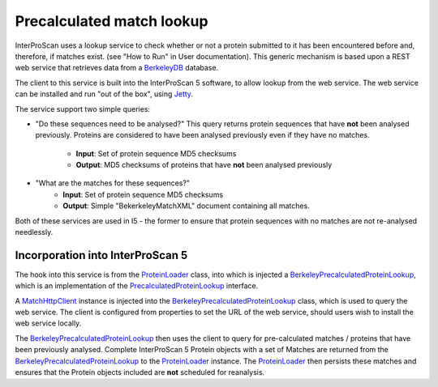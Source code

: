 Precalculated match lookup
==========================

InterProScan uses a lookup service to check whether or not a protein
submitted to it has been encountered before and, therefore, if matches
exist. (see "How to Run" in User documentation). This generic mechanism
is based upon a REST web service that retrieves data from a
`BerkeleyDB <http://en.wikipedia.org/wiki/Berkeley_DB>`__ database.

The client to this service is built into the InterProScan 5 software, to
allow lookup from the web service. The web service can be installed and
run "out of the box", using
`Jetty <http://jetty.codehaus.org/jetty/>`__.

The service support two simple queries:

- "Do these sequences need to be analysed?" This query returns protein sequences that have **not**
  been analysed previously. Proteins are considered to have been analysed
  previously even if they have no matches.
    - **Input**: Set of protein sequence MD5 checksums
    - **Output**: MD5 checksums of proteins that have **not** been analysed previously

- "What are the matches for these sequences?"
    - **Input**: Set of protein sequence MD5 checksums
    - **Output**: Simple "BekerkeleyMatchXML" document containing all matches.

Both of these services are used in I5 - the former to ensure that
protein sequences with no matches are not re-analysed needlessly.

Incorporation into InterProScan 5
---------------------------------

The hook into this service is from the
`ProteinLoader <https://github.com/ebi-pf-team/interproscan/tree/master/core/business/src/main/java/uk/ac/ebi/interpro/scan/business/sequence/ProteinLoader.java>`__
class, into which is injected a
`BerkeleyPrecalculatedProteinLookup <https://github.com/ebi-pf-team/interproscan/tree/master/core/business/src/main/java/uk/ac/ebi/interpro/scan/business/sequence/BerkeleyPrecalculatedProteinLookup.java>`__,
which is an implementation of the
`PrecalculatedProteinLookup <https://github.com/ebi-pf-team/interproscan/tree/master/core/business/src/main/java/uk/ac/ebi/interpro/scan/business/sequence/PrecalculatedProteinLookup.java>`__
interface.

A
`MatchHttpClient <https://github.com/ebi-pf-team/interproscan/tree/master/core/precalcmatches/precalc-match-client/src/main/java/uk/ac/ebi/interpro/scan/precalc/client/MatchHttpClient.java>`__
instance is injected into the
`BerkeleyPrecalculatedProteinLookup <https://github.com/ebi-pf-team/interproscan/tree/master/core/business/src/main/java/uk/ac/ebi/interpro/scan/business/sequence/BerkeleyPrecalculatedProteinLookup.java>`__
class, which is used to query the web service. The client is configured
from properties to set the URL of the web service, should users wish to
install the web service locally.

The
`BerkeleyPrecalculatedProteinLookup <https://github.com/ebi-pf-team/interproscan/tree/master/core/business/src/main/java/uk/ac/ebi/interpro/scan/business/sequence/BerkeleyPrecalculatedProteinLookup.java>`__
then uses the client to query for pre-calculated matches / proteins that
have been previously analysed. Complete InterProScan 5 Protein objects
with a set of Matches are returned from the
`BerkeleyPrecalculatedProteinLookup <https://github.com/ebi-pf-team/interproscan/tree/master/core/business/src/main/java/uk/ac/ebi/interpro/scan/business/sequence/BerkeleyPrecalculatedProteinLookup.java>`__
to the
`ProteinLoader <https://github.com/ebi-pf-team/interproscan/tree/master/core/business/src/main/java/uk/ac/ebi/interpro/scan/business/sequence/ProteinLoader.java>`__
instance. The
`ProteinLoader <https://github.com/ebi-pf-team/interproscan/tree/master/core/business/src/main/java/uk/ac/ebi/interpro/scan/business/sequence/ProteinLoader.java>`__
then persists these matches and ensures that the Protein objects
included are **not** scheduled for reanalysis.
